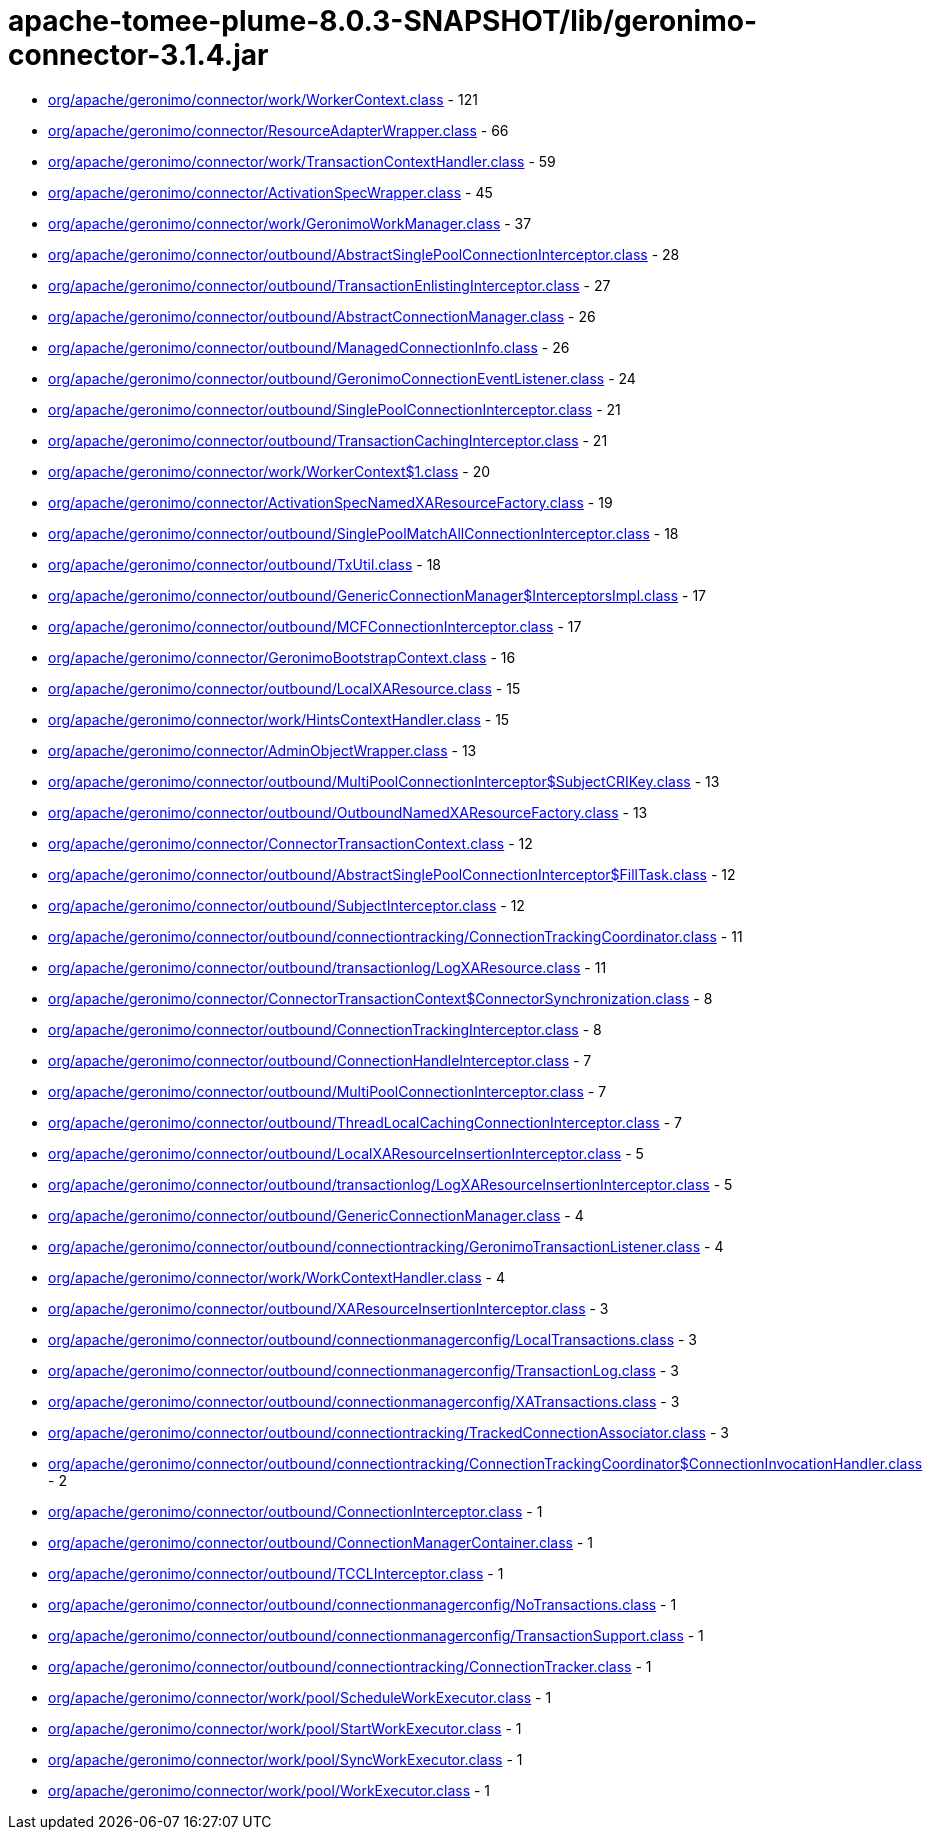 = apache-tomee-plume-8.0.3-SNAPSHOT/lib/geronimo-connector-3.1.4.jar

 - link:org/apache/geronimo/connector/work/WorkerContext.adoc[org/apache/geronimo/connector/work/WorkerContext.class] - 121
 - link:org/apache/geronimo/connector/ResourceAdapterWrapper.adoc[org/apache/geronimo/connector/ResourceAdapterWrapper.class] - 66
 - link:org/apache/geronimo/connector/work/TransactionContextHandler.adoc[org/apache/geronimo/connector/work/TransactionContextHandler.class] - 59
 - link:org/apache/geronimo/connector/ActivationSpecWrapper.adoc[org/apache/geronimo/connector/ActivationSpecWrapper.class] - 45
 - link:org/apache/geronimo/connector/work/GeronimoWorkManager.adoc[org/apache/geronimo/connector/work/GeronimoWorkManager.class] - 37
 - link:org/apache/geronimo/connector/outbound/AbstractSinglePoolConnectionInterceptor.adoc[org/apache/geronimo/connector/outbound/AbstractSinglePoolConnectionInterceptor.class] - 28
 - link:org/apache/geronimo/connector/outbound/TransactionEnlistingInterceptor.adoc[org/apache/geronimo/connector/outbound/TransactionEnlistingInterceptor.class] - 27
 - link:org/apache/geronimo/connector/outbound/AbstractConnectionManager.adoc[org/apache/geronimo/connector/outbound/AbstractConnectionManager.class] - 26
 - link:org/apache/geronimo/connector/outbound/ManagedConnectionInfo.adoc[org/apache/geronimo/connector/outbound/ManagedConnectionInfo.class] - 26
 - link:org/apache/geronimo/connector/outbound/GeronimoConnectionEventListener.adoc[org/apache/geronimo/connector/outbound/GeronimoConnectionEventListener.class] - 24
 - link:org/apache/geronimo/connector/outbound/SinglePoolConnectionInterceptor.adoc[org/apache/geronimo/connector/outbound/SinglePoolConnectionInterceptor.class] - 21
 - link:org/apache/geronimo/connector/outbound/TransactionCachingInterceptor.adoc[org/apache/geronimo/connector/outbound/TransactionCachingInterceptor.class] - 21
 - link:org/apache/geronimo/connector/work/WorkerContext$1.adoc[org/apache/geronimo/connector/work/WorkerContext$1.class] - 20
 - link:org/apache/geronimo/connector/ActivationSpecNamedXAResourceFactory.adoc[org/apache/geronimo/connector/ActivationSpecNamedXAResourceFactory.class] - 19
 - link:org/apache/geronimo/connector/outbound/SinglePoolMatchAllConnectionInterceptor.adoc[org/apache/geronimo/connector/outbound/SinglePoolMatchAllConnectionInterceptor.class] - 18
 - link:org/apache/geronimo/connector/outbound/TxUtil.adoc[org/apache/geronimo/connector/outbound/TxUtil.class] - 18
 - link:org/apache/geronimo/connector/outbound/GenericConnectionManager$InterceptorsImpl.adoc[org/apache/geronimo/connector/outbound/GenericConnectionManager$InterceptorsImpl.class] - 17
 - link:org/apache/geronimo/connector/outbound/MCFConnectionInterceptor.adoc[org/apache/geronimo/connector/outbound/MCFConnectionInterceptor.class] - 17
 - link:org/apache/geronimo/connector/GeronimoBootstrapContext.adoc[org/apache/geronimo/connector/GeronimoBootstrapContext.class] - 16
 - link:org/apache/geronimo/connector/outbound/LocalXAResource.adoc[org/apache/geronimo/connector/outbound/LocalXAResource.class] - 15
 - link:org/apache/geronimo/connector/work/HintsContextHandler.adoc[org/apache/geronimo/connector/work/HintsContextHandler.class] - 15
 - link:org/apache/geronimo/connector/AdminObjectWrapper.adoc[org/apache/geronimo/connector/AdminObjectWrapper.class] - 13
 - link:org/apache/geronimo/connector/outbound/MultiPoolConnectionInterceptor$SubjectCRIKey.adoc[org/apache/geronimo/connector/outbound/MultiPoolConnectionInterceptor$SubjectCRIKey.class] - 13
 - link:org/apache/geronimo/connector/outbound/OutboundNamedXAResourceFactory.adoc[org/apache/geronimo/connector/outbound/OutboundNamedXAResourceFactory.class] - 13
 - link:org/apache/geronimo/connector/ConnectorTransactionContext.adoc[org/apache/geronimo/connector/ConnectorTransactionContext.class] - 12
 - link:org/apache/geronimo/connector/outbound/AbstractSinglePoolConnectionInterceptor$FillTask.adoc[org/apache/geronimo/connector/outbound/AbstractSinglePoolConnectionInterceptor$FillTask.class] - 12
 - link:org/apache/geronimo/connector/outbound/SubjectInterceptor.adoc[org/apache/geronimo/connector/outbound/SubjectInterceptor.class] - 12
 - link:org/apache/geronimo/connector/outbound/connectiontracking/ConnectionTrackingCoordinator.adoc[org/apache/geronimo/connector/outbound/connectiontracking/ConnectionTrackingCoordinator.class] - 11
 - link:org/apache/geronimo/connector/outbound/transactionlog/LogXAResource.adoc[org/apache/geronimo/connector/outbound/transactionlog/LogXAResource.class] - 11
 - link:org/apache/geronimo/connector/ConnectorTransactionContext$ConnectorSynchronization.adoc[org/apache/geronimo/connector/ConnectorTransactionContext$ConnectorSynchronization.class] - 8
 - link:org/apache/geronimo/connector/outbound/ConnectionTrackingInterceptor.adoc[org/apache/geronimo/connector/outbound/ConnectionTrackingInterceptor.class] - 8
 - link:org/apache/geronimo/connector/outbound/ConnectionHandleInterceptor.adoc[org/apache/geronimo/connector/outbound/ConnectionHandleInterceptor.class] - 7
 - link:org/apache/geronimo/connector/outbound/MultiPoolConnectionInterceptor.adoc[org/apache/geronimo/connector/outbound/MultiPoolConnectionInterceptor.class] - 7
 - link:org/apache/geronimo/connector/outbound/ThreadLocalCachingConnectionInterceptor.adoc[org/apache/geronimo/connector/outbound/ThreadLocalCachingConnectionInterceptor.class] - 7
 - link:org/apache/geronimo/connector/outbound/LocalXAResourceInsertionInterceptor.adoc[org/apache/geronimo/connector/outbound/LocalXAResourceInsertionInterceptor.class] - 5
 - link:org/apache/geronimo/connector/outbound/transactionlog/LogXAResourceInsertionInterceptor.adoc[org/apache/geronimo/connector/outbound/transactionlog/LogXAResourceInsertionInterceptor.class] - 5
 - link:org/apache/geronimo/connector/outbound/GenericConnectionManager.adoc[org/apache/geronimo/connector/outbound/GenericConnectionManager.class] - 4
 - link:org/apache/geronimo/connector/outbound/connectiontracking/GeronimoTransactionListener.adoc[org/apache/geronimo/connector/outbound/connectiontracking/GeronimoTransactionListener.class] - 4
 - link:org/apache/geronimo/connector/work/WorkContextHandler.adoc[org/apache/geronimo/connector/work/WorkContextHandler.class] - 4
 - link:org/apache/geronimo/connector/outbound/XAResourceInsertionInterceptor.adoc[org/apache/geronimo/connector/outbound/XAResourceInsertionInterceptor.class] - 3
 - link:org/apache/geronimo/connector/outbound/connectionmanagerconfig/LocalTransactions.adoc[org/apache/geronimo/connector/outbound/connectionmanagerconfig/LocalTransactions.class] - 3
 - link:org/apache/geronimo/connector/outbound/connectionmanagerconfig/TransactionLog.adoc[org/apache/geronimo/connector/outbound/connectionmanagerconfig/TransactionLog.class] - 3
 - link:org/apache/geronimo/connector/outbound/connectionmanagerconfig/XATransactions.adoc[org/apache/geronimo/connector/outbound/connectionmanagerconfig/XATransactions.class] - 3
 - link:org/apache/geronimo/connector/outbound/connectiontracking/TrackedConnectionAssociator.adoc[org/apache/geronimo/connector/outbound/connectiontracking/TrackedConnectionAssociator.class] - 3
 - link:org/apache/geronimo/connector/outbound/connectiontracking/ConnectionTrackingCoordinator$ConnectionInvocationHandler.adoc[org/apache/geronimo/connector/outbound/connectiontracking/ConnectionTrackingCoordinator$ConnectionInvocationHandler.class] - 2
 - link:org/apache/geronimo/connector/outbound/ConnectionInterceptor.adoc[org/apache/geronimo/connector/outbound/ConnectionInterceptor.class] - 1
 - link:org/apache/geronimo/connector/outbound/ConnectionManagerContainer.adoc[org/apache/geronimo/connector/outbound/ConnectionManagerContainer.class] - 1
 - link:org/apache/geronimo/connector/outbound/TCCLInterceptor.adoc[org/apache/geronimo/connector/outbound/TCCLInterceptor.class] - 1
 - link:org/apache/geronimo/connector/outbound/connectionmanagerconfig/NoTransactions.adoc[org/apache/geronimo/connector/outbound/connectionmanagerconfig/NoTransactions.class] - 1
 - link:org/apache/geronimo/connector/outbound/connectionmanagerconfig/TransactionSupport.adoc[org/apache/geronimo/connector/outbound/connectionmanagerconfig/TransactionSupport.class] - 1
 - link:org/apache/geronimo/connector/outbound/connectiontracking/ConnectionTracker.adoc[org/apache/geronimo/connector/outbound/connectiontracking/ConnectionTracker.class] - 1
 - link:org/apache/geronimo/connector/work/pool/ScheduleWorkExecutor.adoc[org/apache/geronimo/connector/work/pool/ScheduleWorkExecutor.class] - 1
 - link:org/apache/geronimo/connector/work/pool/StartWorkExecutor.adoc[org/apache/geronimo/connector/work/pool/StartWorkExecutor.class] - 1
 - link:org/apache/geronimo/connector/work/pool/SyncWorkExecutor.adoc[org/apache/geronimo/connector/work/pool/SyncWorkExecutor.class] - 1
 - link:org/apache/geronimo/connector/work/pool/WorkExecutor.adoc[org/apache/geronimo/connector/work/pool/WorkExecutor.class] - 1
